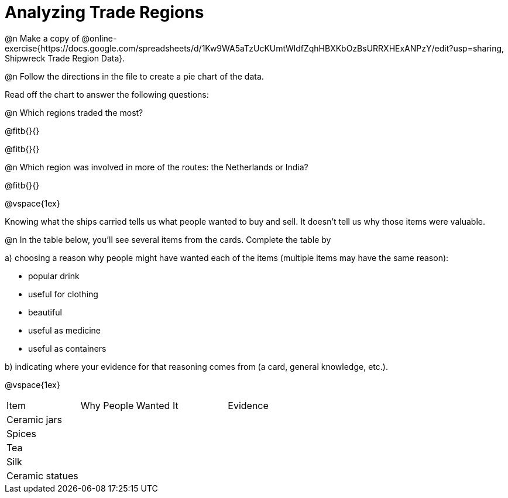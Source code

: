 = Analyzing Trade Regions

@n Make a copy of @online-exercise{https://docs.google.com/spreadsheets/d/1Kw9WA5aTzUcKUmtWldfZqhHBXKbOzBsURRXHExANPzY/edit?usp=sharing, Shipwreck Trade Region Data}.

@n Follow the directions in the file to create a pie chart of the data. 

Read off the chart to answer the following questions:

@n Which regions traded the most?

@fitb{}{}

@fitb{}{}

@n Which region was involved in more of the routes: the Netherlands or India?

@fitb{}{}

@vspace{1ex}

Knowing what the ships carried tells us what people wanted to buy and sell. It doesn’t tell us why those items were valuable. 

@n In the table below, you'll see several items from the cards. Complete the table by

[.indentedpara]
--
a) choosing a reason why people might have wanted each of the items (multiple items may have the same reason):

* popular drink
* useful for clothing
* beautiful
* useful as medicine
* useful as containers

b) indicating where your evidence for that reasoning comes from (a card, general knowledge, etc.).
--

@vspace{1ex}

[cols="1a,2a,2a"]
|===
|Item 			| Why People Wanted It 	| Evidence
|Ceramic jars	|						|
|Spices			|						|
|Tea 			|						|
|Silk			|						|
|Ceramic statues|						|
|===



